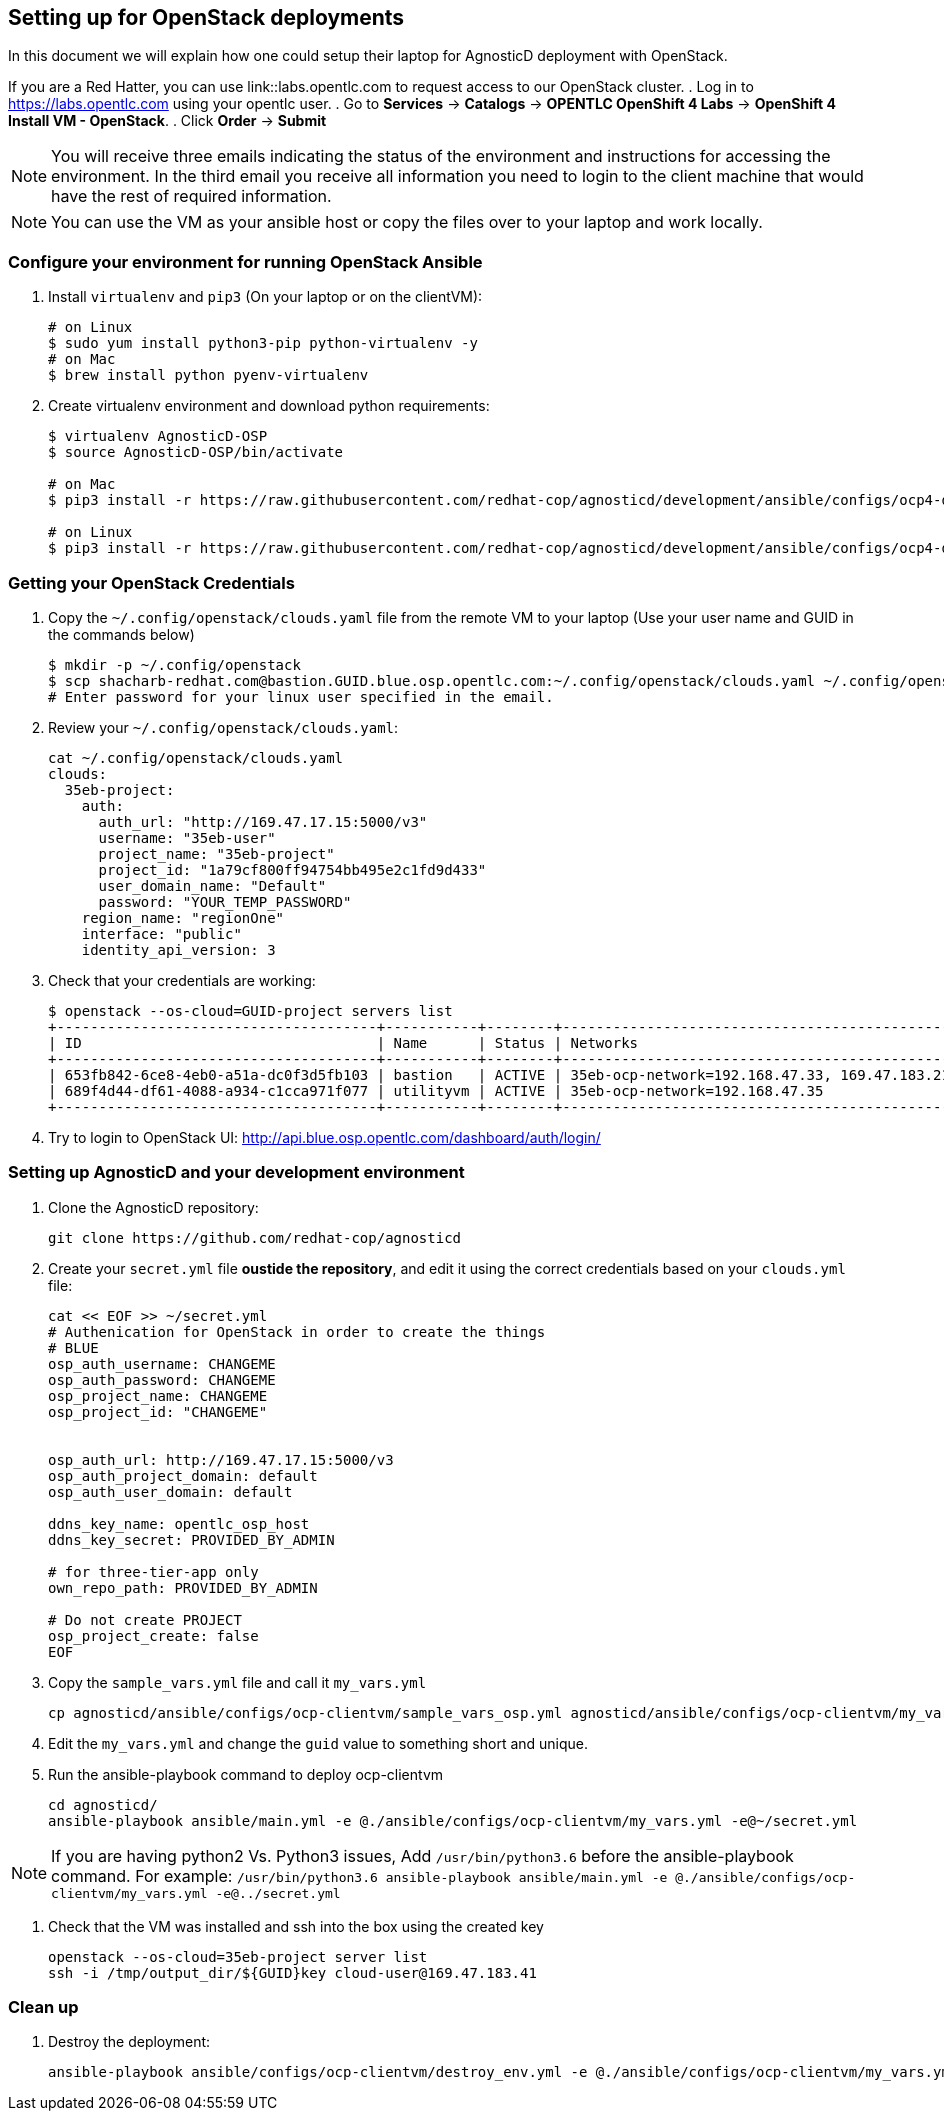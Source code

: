 
== Setting up for OpenStack deployments

In this document we will explain how one could setup their laptop for AgnosticD deployment with OpenStack.

If you are a Red Hatter, you can use link::labs.opentlc.com to request access to our OpenStack cluster.
. Log in to link:https://labs.opentlc.com[https://labs.opentlc.com] using your opentlc user.
. Go to *Services* -> *Catalogs* -> *OPENTLC OpenShift 4 Labs* -> *OpenShift 4 Install VM - OpenStack*.
. Click *Order* -> *Submit*

NOTE: You will receive three emails indicating the status of the environment and instructions for accessing the environment.
In the third email you receive all information you need to login to the client machine that would have the rest of required information.

NOTE: You can use the VM as your ansible host or copy the files over to your laptop and work locally.

=== Configure your environment for running OpenStack Ansible

. Install `virtualenv` and `pip3` (On your laptop or on the clientVM):
+
[source, shell]
----
# on Linux
$ sudo yum install python3-pip python-virtualenv -y
# on Mac
$ brew install python pyenv-virtualenv
----

. Create virtualenv environment and download python requirements:
+
[source, shell]
----
$ virtualenv AgnosticD-OSP
$ source AgnosticD-OSP/bin/activate

# on Mac
$ pip3 install -r https://raw.githubusercontent.com/redhat-cop/agnosticd/development/ansible/configs/ocp4-disconnected-osp-lab/files/macos_requirements.txt

# on Linux
$ pip3 install -r https://raw.githubusercontent.com/redhat-cop/agnosticd/development/ansible/configs/ocp4-disconnected-osp-lab/files/openstack_requirements.txt
----

=== Getting your OpenStack Credentials

. Copy the `~/.config/openstack/clouds.yaml` file from the remote VM to your laptop (Use your user name and GUID in the commands below)
+
[source,bash]
----
$ mkdir -p ~/.config/openstack
$ scp shacharb-redhat.com@bastion.GUID.blue.osp.opentlc.com:~/.config/openstack/clouds.yaml ~/.config/openstack/clouds.yaml
# Enter password for your linux user specified in the email.
----

. Review your `~/.config/openstack/clouds.yaml`:
+
[source,bash]
----
cat ~/.config/openstack/clouds.yaml
clouds:
  35eb-project:
    auth:
      auth_url: "http://169.47.17.15:5000/v3"
      username: "35eb-user"
      project_name: "35eb-project"
      project_id: "1a79cf800ff94754bb495e2c1fd9d433"
      user_domain_name: "Default"
      password: "YOUR_TEMP_PASSWORD"
    region_name: "regionOne"
    interface: "public"
    identity_api_version: 3
----

. Check that your credentials are working:
+
[source,bash]
----
$ openstack --os-cloud=GUID-project servers list
+--------------------------------------+-----------+--------+------------------------------------------------+-------+---------+
| ID                                   | Name      | Status | Networks                                       | Image | Flavor  |
+--------------------------------------+-----------+--------+------------------------------------------------+-------+---------+
| 653fb842-6ce8-4eb0-a51a-dc0f3d5fb103 | bastion   | ACTIVE | 35eb-ocp-network=192.168.47.33, 169.47.183.214 |       | 2c2g30d |
| 689f4d44-df61-4088-a934-c1cca971f077 | utilityvm | ACTIVE | 35eb-ocp-network=192.168.47.35                 |       | 2c2g30d |
+--------------------------------------+-----------+--------+------------------------------------------------+-------+---------+
----

. Try to login to OpenStack UI: link:http://api.blue.osp.opentlc.com/dashboard/auth/login/[]

=== Setting up AgnosticD and your development environment

. Clone the AgnosticD repository:
+
[source,bash]
----
git clone https://github.com/redhat-cop/agnosticd
----

. Create your `secret.yml` file *oustide the repository*, and edit it using the correct credentials based on your `clouds.yml` file:
+
[source,bash]
----
cat << EOF >> ~/secret.yml
# Authenication for OpenStack in order to create the things
# BLUE
osp_auth_username: CHANGEME
osp_auth_password: CHANGEME
osp_project_name: CHANGEME
osp_project_id: "CHANGEME"


osp_auth_url: http://169.47.17.15:5000/v3
osp_auth_project_domain: default
osp_auth_user_domain: default

ddns_key_name: opentlc_osp_host
ddns_key_secret: PROVIDED_BY_ADMIN

# for three-tier-app only
own_repo_path: PROVIDED_BY_ADMIN

# Do not create PROJECT
osp_project_create: false
EOF
----

. Copy the `sample_vars.yml` file and call it `my_vars.yml`
+
[source,bash]
----
cp agnosticd/ansible/configs/ocp-clientvm/sample_vars_osp.yml agnosticd/ansible/configs/ocp-clientvm/my_vars.yml
----

. Edit the `my_vars.yml` and change the `guid` value to something short and unique.

. Run the ansible-playbook command to deploy ocp-clientvm
+
[source,bash]
----
cd agnosticd/
ansible-playbook ansible/main.yml -e @./ansible/configs/ocp-clientvm/my_vars.yml -e@~/secret.yml
----

NOTE: If you are having python2 Vs. Python3 issues, Add `/usr/bin/python3.6` before the ansible-playbook command. For example: `/usr/bin/python3.6 ansible-playbook ansible/main.yml -e @./ansible/configs/ocp-clientvm/my_vars.yml -e@../secret.yml`


. Check that the VM was installed and ssh into the box using the created key
+
[source,bash]
----
openstack --os-cloud=35eb-project server list
ssh -i /tmp/output_dir/${GUID}key cloud-user@169.47.183.41
----

=== Clean up

. Destroy the deployment:
+
[source,bash]
----

ansible-playbook ansible/configs/ocp-clientvm/destroy_env.yml -e @./ansible/configs/ocp-clientvm/my_vars.yml -e@../secret.yml

----
